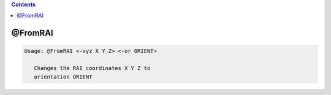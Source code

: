 .. contents:: 
    :depth: 4 

********
@FromRAI
********

.. code-block:: none

    
    Usage: @FromRAI <-xyz X Y Z> <-or ORIENT>
    
       Changes the RAI coordinates X Y Z to
       orientation ORIENT

